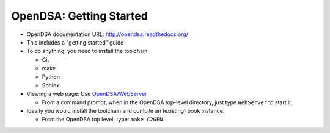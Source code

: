 .. This file is part of the OpenDSA eTextbook project. See
.. http://opendsa.org for more details.
.. Copyright (c) 2012-2020 by the OpenDSA Project Contributors, and
.. distributed under an MIT open source license.

.. avmetadata::
   :author: Cliff Shaffer
   :satisfies: OpenDSA Starting
   :topic: Getting Started

OpenDSA: Getting Started
========================

*  OpenDSA documentation URL:
   `http://opendsa.readthedocs.org/ <http://opendsa.readthedocs.org/>`_
*  This includes a "getting started" guide
*  To do anything, you need to install the toolchain

   * Git
   * make
   * Python
   * Sphinx

*  Viewing a web page: Use
   `OpenDSA/WebServer
   <https://github.com/OpenDSA/OpenDSA/blob/master/WebServer>`_

   * From a command prompt, when in the OpenDSA top-level directory,
     just type ``WebServer`` to start it.

*  Ideally you would install the toolchain and compile an (existing)
   book instance.

   * From the OpenDSA top level, type: ``make C2GEN``
